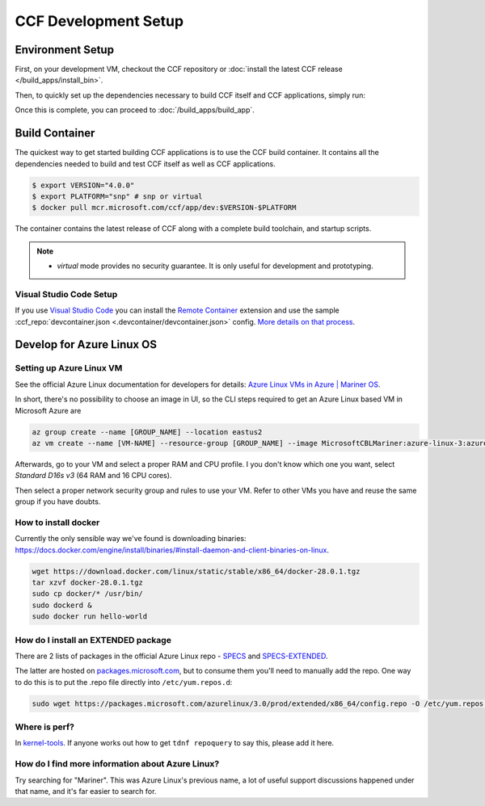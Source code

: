 CCF Development Setup
=====================

Environment Setup
-----------------

First, on your development VM, checkout the CCF repository or :doc:`install the latest CCF release </build_apps/install_bin>`.

Then, to quickly set up the dependencies necessary to build CCF itself and CCF applications, simply run:

.. tab:: SNP

    .. code-block:: bash

        $ cd <ccf_path>/getting_started/setup_vm
        $ ./run.sh ccf-dev.yml

.. tab:: Virtual

    .. warning:: The `virtual` version of CCF can also be run on hardware that does not support SEV-SNP. Virtual mode does not provide any security guarantees and should be used for development purposes only.

    .. code-block:: bash

        $ cd <ccf_path>/getting_started/setup_vm
        $ ./run.sh ccf-dev.yml

Once this is complete, you can proceed to :doc:`/build_apps/build_app`.

Build Container
---------------

The quickest way to get started building CCF applications is to use the CCF build container. It contains all the dependencies needed to build and test CCF itself as well as CCF applications.

.. code-block:: bash

    $ export VERSION="4.0.0"
    $ export PLATFORM="snp" # snp or virtual
    $ docker pull mcr.microsoft.com/ccf/app/dev:$VERSION-$PLATFORM

The container contains the latest release of CCF along with a complete build toolchain, and startup scripts.

.. note::

    - `virtual` mode provides no security guarantee. It is only useful for development and prototyping.

Visual Studio Code Setup
~~~~~~~~~~~~~~~~~~~~~~~~

If you use `Visual Studio Code`_ you can install the `Remote Container`_ extension and use the sample :ccf_repo:`devcontainer.json <.devcontainer/devcontainer.json>` config.
`More details on that process <https://code.visualstudio.com/docs/remote/containers#_quick-start-open-a-git-repository-or-github-pr-in-an-isolated-container-volume>`_.


.. _`Visual Studio Code`: https://code.visualstudio.com/
.. _`Remote Container`: https://code.visualstudio.com/docs/remote/containers

Develop for Azure Linux OS
--------------------------

Setting up Azure Linux VM
~~~~~~~~~~~~~~~~~~~~~~~~~

See the official Azure Linux documentation for developers for details: `Azure Linux VMs in Azure | Mariner OS <https://eng.ms/docs/products/azure-linux/gettingstarted/azurevm/azurevm>`_.

In short, there's no possibility to choose an image in UI, so the CLI steps required to get an Azure Linux based VM in Microsoft Azure are

.. code-block:: bash

    az group create --name [GROUP_NAME] --location eastus2
    az vm create --name [VM-NAME] --resource-group [GROUP_NAME] --image MicrosoftCBLMariner:azure-linux-3:azure-linux-3:latest --admin-username [USERNAME] --ssh-key-values C:\Users\[USERNAME\.ssh\[KEY].pub --os-disk-size-gb 512

Afterwards, go to your VM and select a proper RAM and CPU profile. I you don't know which one you want, select `Standard D16s v3` (64 RAM and 16 CPU cores).

Then select a proper network security group and rules to use your VM. Refer to other VMs you have and reuse the same group if you have doubts.

How to install docker
~~~~~~~~~~~~~~~~~~~~~

Currently the only sensible way we've found is downloading binaries: https://docs.docker.com/engine/install/binaries/#install-daemon-and-client-binaries-on-linux.

.. code-block:: bash

    wget https://download.docker.com/linux/static/stable/x86_64/docker-28.0.1.tgz
    tar xzvf docker-28.0.1.tgz
    sudo cp docker/* /usr/bin/
    sudo dockerd &
    sudo docker run hello-world

How do I install an EXTENDED package
~~~~~~~~~~~~~~~~~~~~~~~~~~~~~~~~~~~~

There are 2 lists of packages in the official Azure Linux repo - `SPECS <https://github.com/microsoft/azurelinux/tree/3.0/SPECS>`_
and `SPECS-EXTENDED <https://github.com/microsoft/azurelinux/tree/3.0/SPECS-EXTENDED>`_.

The latter are hosted on `packages.microsoft.com <https://packages.microsoft.com/azurelinux/3.0/prod/extended/x86_64/>`_, but to consume them you'll need to manually add the repo. One way to do this is to put the .repo file directly into ``/etc/yum.repos.d``:

.. code-block:: bash

    sudo wget https://packages.microsoft.com/azurelinux/3.0/prod/extended/x86_64/config.repo -O /etc/yum.repos.d/azurelinux-official-extended.repo

Where is perf?
~~~~~~~~~~~~~~

In `kernel-tools <https://github.com/microsoft/azurelinux/discussions/6476>`_. If anyone works out how to get ``tdnf repoquery`` to say this, please add it here.

How do I find more information about Azure Linux?
~~~~~~~~~~~~~~~~~~~~~~~~~~~~~~~~~~~~~~~~~~~~~~~~~

Try searching for "Mariner". This was Azure Linux's previous name, a lot of useful support discussions happened under that name, and it's far easier to search for.
